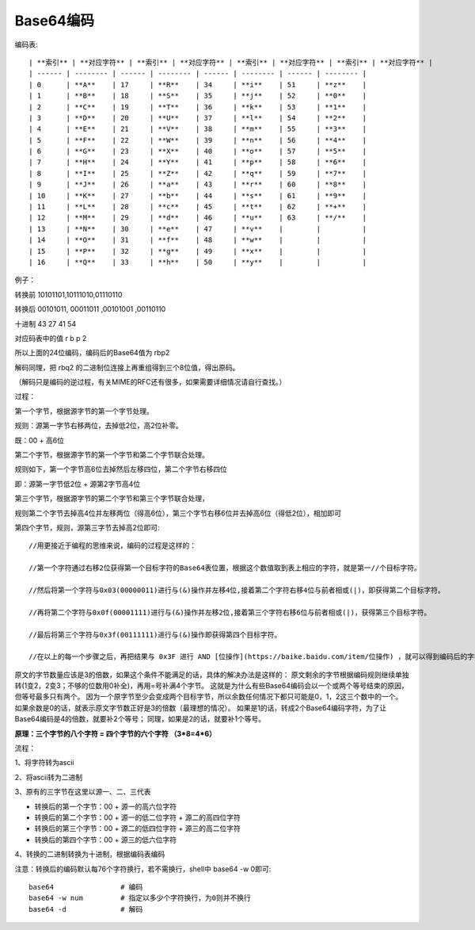 ====================================
Base64编码
====================================


.. post:: 2023-02-23 23:14:15
  :tags:
  :category: 杂乱无章
  :author: YanQue
  :location: CD
  :language: zh-cn


编码表::

  | **索引** | **对应字符** | **索引** | **对应字符** | **索引** | **对应字符** | **索引** | **对应字符** |
  | ------ | -------- | ------ | -------- | ------ | -------- | ------ | -------- |
  | 0      | **A**    | 17     | **R**    | 34     | **i**    | 51     | **z**    |
  | 1      | **B**    | 18     | **S**    | 35     | **j**    | 52     | **0**    |
  | 2      | **C**    | 19     | **T**    | 36     | **k**    | 53     | **1**    |
  | 3      | **D**    | 20     | **U**    | 37     | **l**    | 54     | **2**    |
  | 4      | **E**    | 21     | **V**    | 38     | **m**    | 55     | **3**    |
  | 5      | **F**    | 22     | **W**    | 39     | **n**    | 56     | **4**    |
  | 6      | **G**    | 23     | **X**    | 40     | **o**    | 57     | **5**    |
  | 7      | **H**    | 24     | **Y**    | 41     | **p**    | 58     | **6**    |
  | 8      | **I**    | 25     | **Z**    | 42     | **q**    | 59     | **7**    |
  | 9      | **J**    | 26     | **a**    | 43     | **r**    | 60     | **8**    |
  | 10     | **K**    | 27     | **b**    | 44     | **s**    | 61     | **9**    |
  | 11     | **L**    | 28     | **c**    | 45     | **t**    | 62     | **+**    |
  | 12     | **M**    | 29     | **d**    | 46     | **u**    | 63     | **/**    |
  | 13     | **N**    | 30     | **e**    | 47     | **v**    |        |          |
  | 14     | **O**    | 31     | **f**    | 48     | **w**    |        |          |
  | 15     | **P**    | 32     | **g**    | 49     | **x**    |        |          |
  | 16     | **Q**    | 33     | **h**    | 50     | **y**    |        |          |

例子：

转换前 10101101,10111010,01110110

转换后 00101011, 00011011 ,00101001 ,00110110

十进制 43 27 41 54

对应码表中的值 r b p 2

所以上面的24位编码，编码后的Base64值为 rbp2

解码同理，把 rbq2 的二进制位连接上再重组得到三个8位值，得出原码。

（解码只是编码的逆过程，有关MIME的RFC还有很多，如果需要详细情况请自行查找。）

过程：

第一个字节，根据源字节的第一个字节处理。

规则：源第一字节右移两位，去掉低2位，高2位补零。

既：00 + 高6位

第二个字节，根据源字节的第一个字节和第二个字节联合处理。

规则如下，第一个字节高6位去掉然后左移四位，第二个字节右移四位

即：源第一字节低2位 + 源第2字节高4位

第三个字节，根据源字节的第二个字节和第三个字节联合处理，

规则第二个字节去掉高4位并左移两位（得高6位），第三个字节右移6位并去掉高6位（得低2位），相加即可

第四个字节，规则，源第三字节去掉高2位即可::

  //用更接近于编程的思维来说，编码的过程是这样的：

  //第一个字符通过右移2位获得第一个目标字符的Base64表位置，根据这个数值取到表上相应的字符，就是第一//个目标字符。

  //然后将第一个字符与0x03(00000011)进行与(&)操作并左移4位,接着第二个字符右移4位与前者相或(|)，即获得第二个目标字符。

  //再将第二个字符与0x0f(00001111)进行与(&)操作并左移2位,接着第三个字符右移6位与前者相或(|)，获得第三个目标字符。

  //最后将第三个字符与0x3f(00111111)进行与(&)操作即获得第四个目标字符。

  //在以上的每一个步骤之后，再把结果与 0x3F 进行 AND [位操作](https://baike.baidu.com/item/位操作) ，就可以得到编码后的字符了。

原文的字节数量应该是3的倍数，如果这个条件不能满足的话，具体的解决办法是这样的：
原文剩余的字节根据编码规则继续单独转(1变2，2变3；不够的位数用0补全)，再用=号补满4个字节。
这就是为什么有些Base64编码会以一个或两个等号结束的原因，但等号最多只有两个。
因为一个原字节至少会变成两个目标字节，所以余数任何情况下都只可能是0，1，2这三个数中的一个。
如果余数是0的话，就表示原文字节数正好是3的倍数（最理想的情况）。
如果是1的话，转成2个Base64编码字符，为了让Base64编码是4的倍数，就要补2个等号；
同理，如果是2的话，就要补1个等号。

**原理：三个字节的八个字符 = 四个字节的六个字符 （3\*8=4\*6）**

流程：

1、将字符转为ascii

2、将ascii转为二进制

3、原有的三字节在这里以源一、二、三代表

- 转换后的第一个字节：00 + 源一的高六位字符
- 转换后的第二个字节：00 + 源一的低二位字符 + 源二的高四位字符
- 转换后的第三个字节：00 + 源二的低四位字符 + 源三的高二位字符
- 转换后的第四个字节：00 + 源三的低六位字符

4、转换的二进制转换为十进制，根据编码表编码

注意：转换后的编码默认每76个字符换行，若不需换行，shell中 base64 -w 0即可::

  base64                # 编码
  base64 -w num         # 指定以多少个字符换行，为0则并不换行
  base64 -d             # 解码




